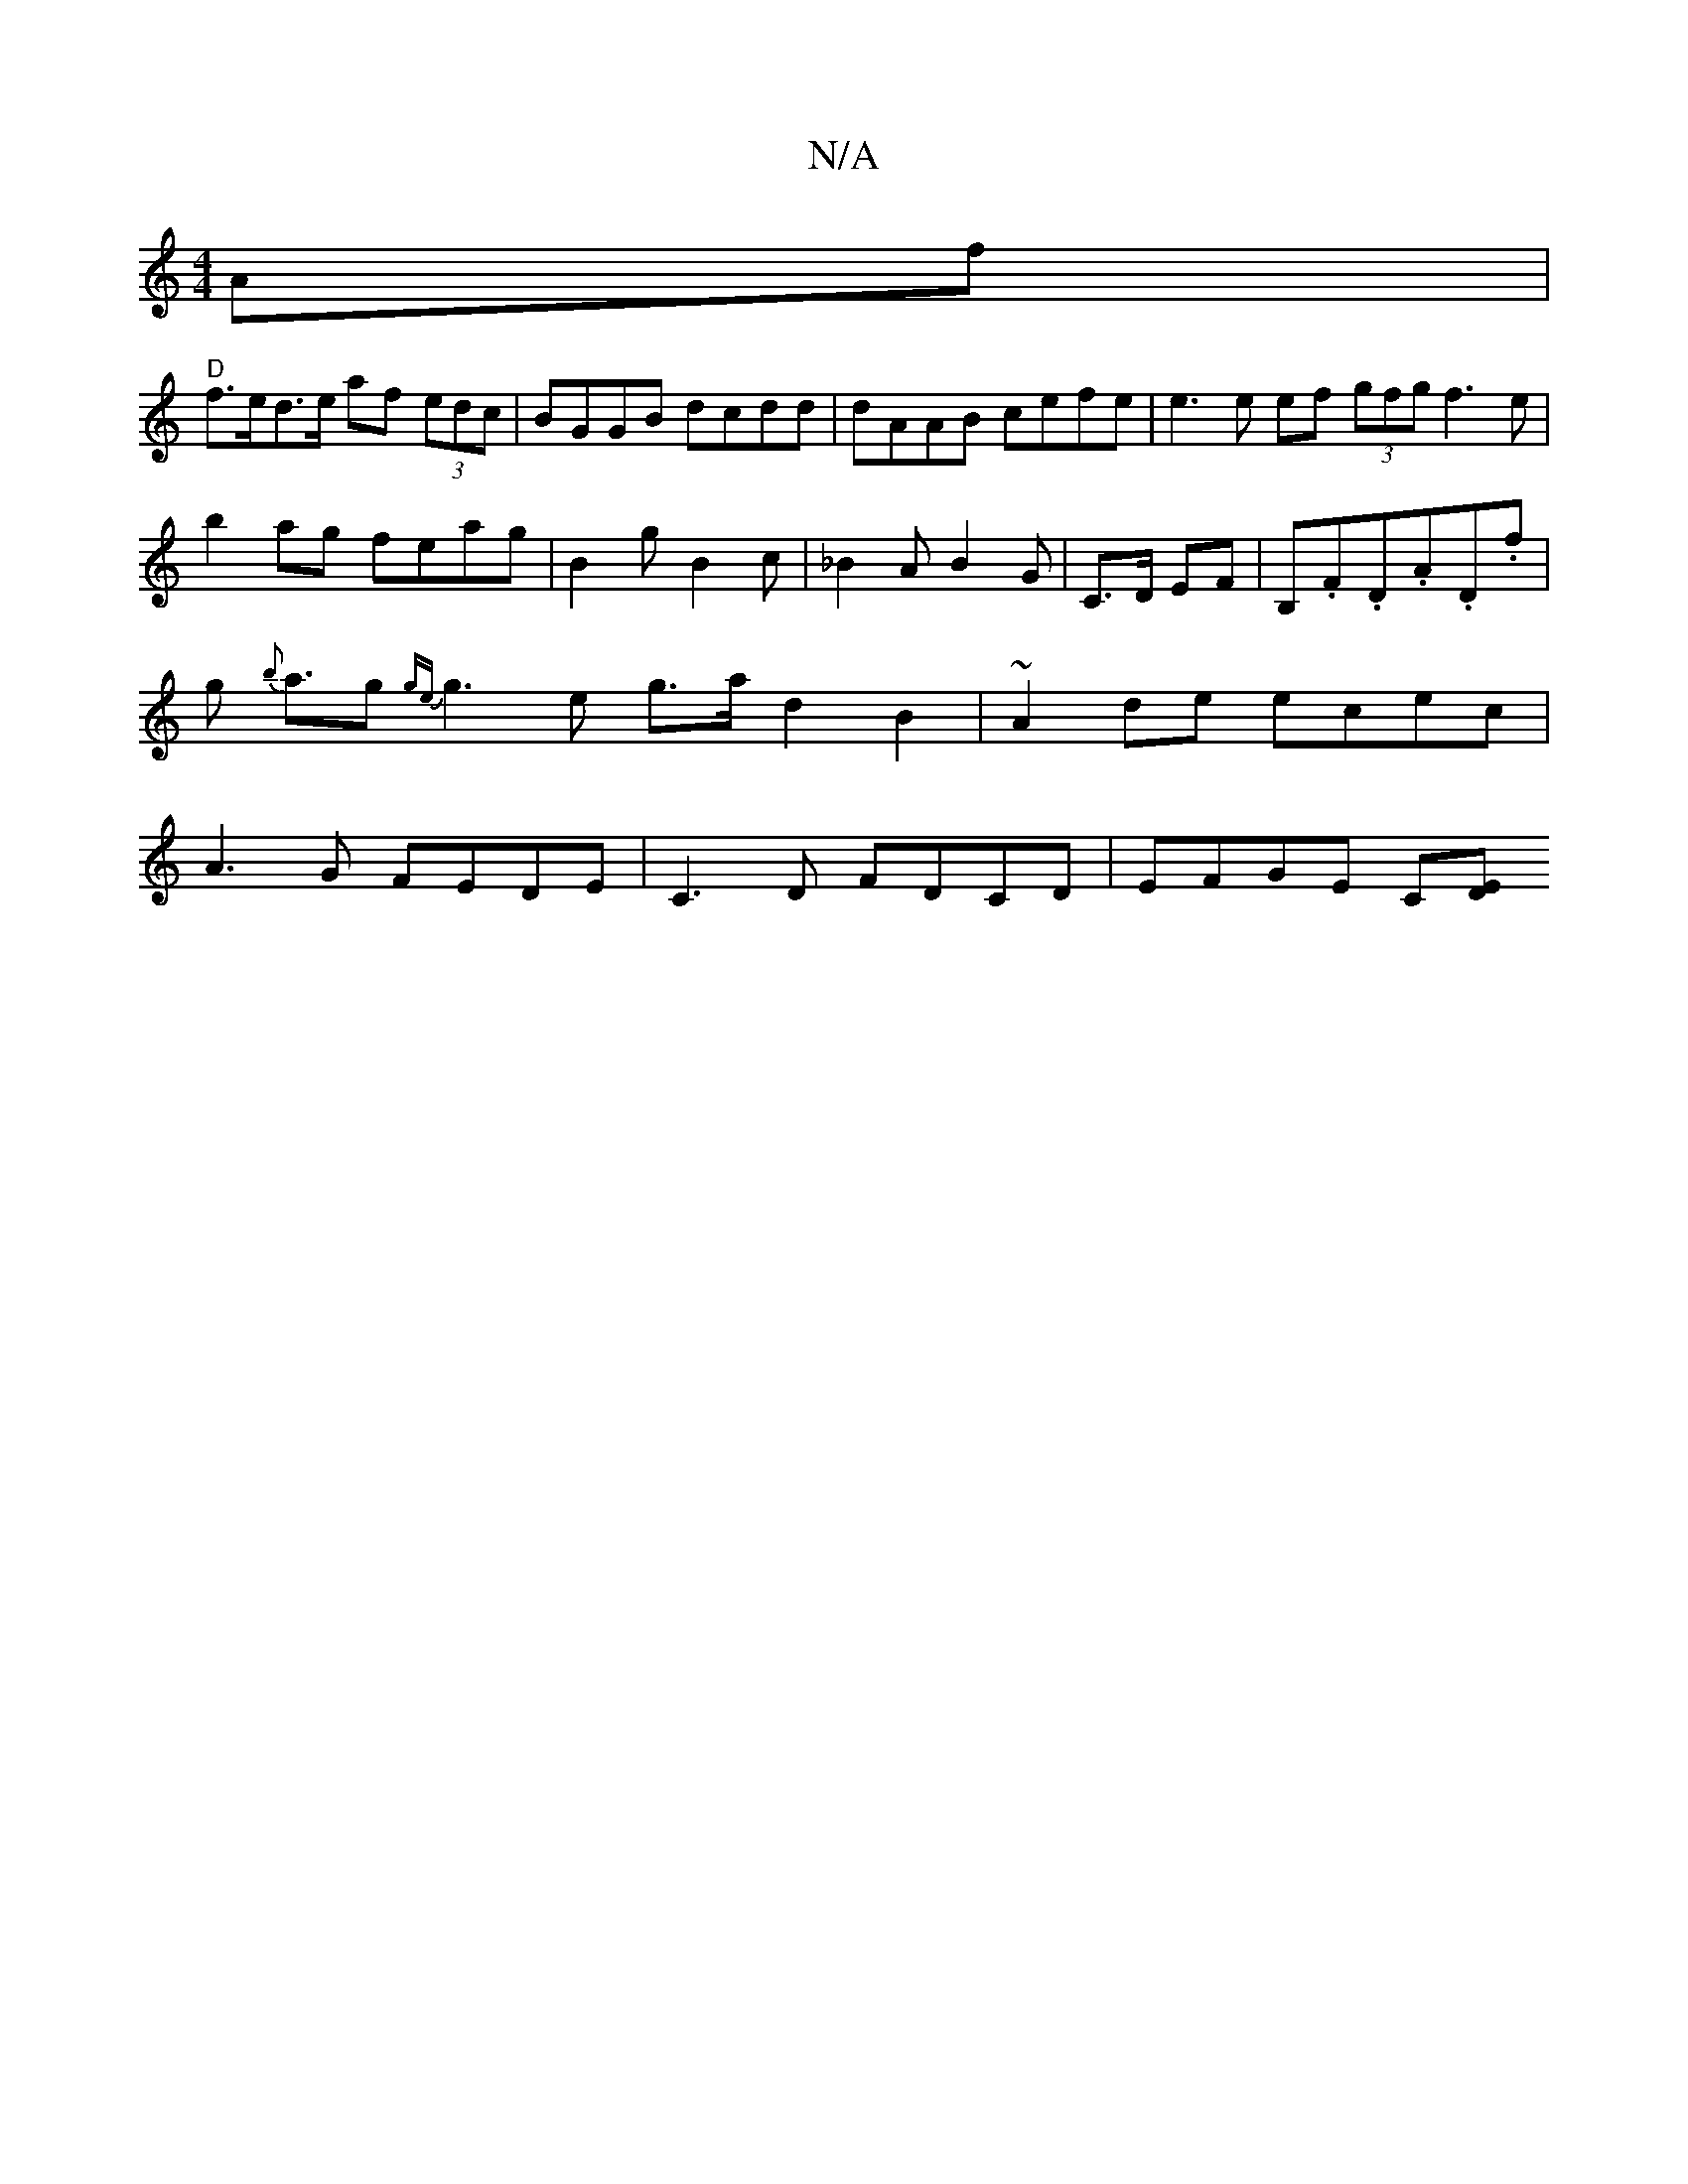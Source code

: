 X:1
T:N/A
M:4/4
R:N/A
K:Cmajor
Af |
"D"f>ed>e af (3edc | BGGB dcdd | dAAB cefe | e3 e ef (3gfg f3e|b2 ag feag|B2g B2 c | _B2A B2G | C3/D/ EF | B,.F.D.A.D.f |g {b}a>g2 {ge}g3e g>a d2B2 | ~A2de ecec | A3 G FEDE | C3D FDCD | EFGE C[ED